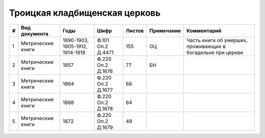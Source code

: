 
.. Church datasheet RST template
.. Autogenerated by cfp-sphinx.py

.. index:: Троицкая кладбищенская церковь

Троицкая кладбищенская церковь
==============================

.. list-table::
   :header-rows: 1

   * - #
     - Вид документа
     - Годы
     - Шифр
     - Листов
     - Примечание
     - Комментарий

   * - 1
     - Метрические книги
     - 1890-1903, 1905-1912, 1914-1918
     - Ф.101 Оп.2 Д.4471
     - 155
     - ОЦ
     - Часть книги об умерших, проживающих в богадельне при церкви
   * - 2
     - Метрические книги
     - 1857
     - Ф.220 Оп.2 Д.1676
     - 77
     - БН
     - 
   * - 3
     - Метрические книги
     - 1864
     - Ф.220 Оп.2 Д.1677
     - 68
     - 
     - 
   * - 4
     - Метрические книги
     - 1868
     - Ф.220 Оп.2 Д.1678
     - 64
     - 
     - 
   * - 5
     - Метрические книги
     - 1872
     - Ф.220 Оп.2 Д.1679
     - 49
     - 
     - 


